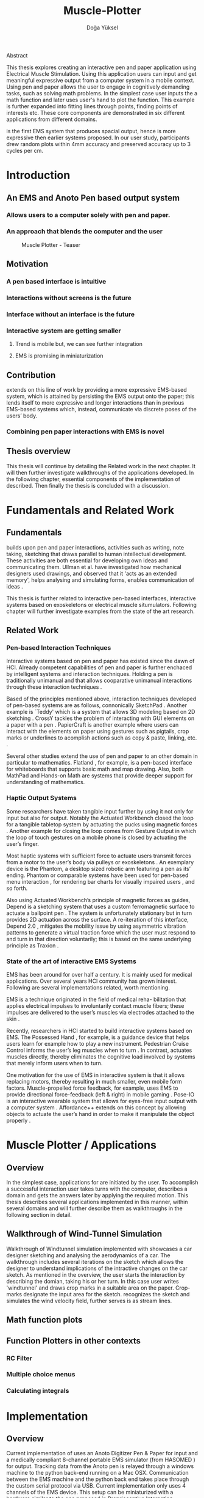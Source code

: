 :SETUP:
#+OPTIONS: toc:nil date:nil title:nil
#+LATEX_CLASS: koma-book
#+LATEX_CLASS_OPTIONS: [a4paper, 12pt, twoside]
#+LATEX_HEADER: \usepackage[hmarginratio=1:1]{geometry}
#+LATEX_HEADER: \usepackage{mathptmx}
#+LATEX_HEADER: \usepackage[scaled=.90]{helvet}
#+LATEX_HEADER: \usepackage{courier}
#+LATEX_HEADER: \setkomafont{disposition}{\sffamily}
#+LATEX_HEADER: \setkomafont{subtitle}{\sffamily\Large}
#+LaTeX_HEADER: \usepackage[backend=bibtex,sorting=none]{biblatex}
#+LaTeX_HEADER: \addbibresource{/Users/doga/.org/bibtex/file-1.bib}
:END:
:HEADERFOOTER:
#+LATEX_HEADER: \usepackage{scrlayer-scrpage}
#+LATEX_HEADER: \ohead{Muscle-plotter}
#+LATEX_HEADER: \ihead{Doğa Yüksel}
#+LATEX_HEADER: \ofoot[]{\thepage}
#+LATEX_HEADER: \ifoot{Master Thesis, TU Berlin, Fachgebiet X, 2016}
:END:
:APP_ALIAS:
#+LATEX_HEADER: \newcommand{\app}{\emph{muscle-plotter}}
#+LATEX_HEADER: \newcommand{\App}{\emph{Muscle-plotter}}
:END:

:INTRO:
#+LATEX: \frontmatter{}
#+TITLE: Muscle-Plotter
#+author:Doğa Yüksel
#+LATEX: \maketitle{}
#+LATEX: \thispagestyle{empty}
#+LATEX: \newpage{}

Abstract

This thesis explores creating an interactive pen and paper application using Electrical Muscle Stimulation. Using this application users can input and get meaningful expressive output from a computer system in a mobile context. Using pen and paper allows the user to engage in cognitively demanding tasks, such as solving math problems. In the simplest case user inputs the a math function and later \app{} uses user's hand to plot the function. This example is further expanded into fitting lines through points, finding points of interests etc. These core components are demonstrated in six different applications from different domains.

\App{} is the first EMS system that produces spacial output, hence is more expressive then earlier systems proposed. In our user study, participants drew random plots within 4mm accuracy and preserved accuracy up to 3 cycles per cm.

#+LATEX: \thispagestyle{empty}
#+LATEX: \newpage{}

#+LATEX: \renewcommand{\contentsname}{Table of Contents}
#+TOC: headlines 2
#+LATEX: \thispagestyle{empty}
#+LATEX: \newpage{}

#+LATEX: \listoffigures{}
#+LATEX: \thispagestyle{empty}
#+LATEX: \newpage{}
:END:

#+LATEX: \mainmatter{}
* Introduction
** An EMS and Anoto Pen based output system
*** Allows users to a computer solely with pen and paper.
*** An approach that blends the computer and the user

#+CAPTION:    Muscle Plotter - Teaser
#+LABEL:      fig:muscle-plotter-teaser
#+ATTR_LaTeX: :width 90mm
[[./images/intro.jpg]]

** Motivation

*** A pen based interface is intuitive \cite{ullman_importancedrawing}
*** Interactions without screens is the future
*** Interface without an interface is the future
*** Interactive system are getting smaller
**** Trend is mobile but, we can see further integration
**** EMS is promising in miniaturization


** Contribution

   \App{} extends on this line of work by providing a more expressive EMS-based system, which is attained by persisting the EMS output onto the paper; this lends itself to more expressive and longer interactions than in previous EMS-based systems which, instead, communicate via discrete poses of the users’ body.

*** Combining pen paper interactions with EMS is novel

** Thesis overview
   This thesis will continue by detailing the Related work in the next chapter. It will then further investigate walkthroughs of the applications developed. In the following chapter, essential components of the implementation of \app{} described. Then finally the thesis is concluded with a discussion.

\newpage{}


* Fundamentals and Related Work

** Fundamentals

   # importance of sketching
   \App{} builds upon pen and paper interactions, activities such as writing, note taking, sketching that draws parallel to human intellectual development. These activities are both essential for developing own ideas and communicating them. Ullman et al. have investigated how mechanical designers used drawings, and observed that it 'acts as an extended memory', helps analysing and simulating forms, enables communication of ideas \cite{ullman_importancedrawing}.

   This thesis is further related to interactive pen-based interfaces, interactive systems based on exoskeletons or electrical muscle situmulators. Following chapter will further investigate examples from the state of the art research.

** Related Work

*** Pen-based Interaction Techniques

    Interactive systems based on pen and paper has existed since the dawn of HCI. Already competent capabilities of pen and paper is further enchaced by intelligent systems and interaction techniques. Holding a pen is traditionally unimanual and that allows cooparative unimanual interactions through these interaction techniques \cite{Hinckley_coopbimanual, Guiard_asymetricbimanual}.

    Based of the principles mentioned above, interaction techniques developed of pen-based systems are as follows, connonically SketchPad \cite{sutherland_sketch}. Another example is `Teddy' which is a system that allows 3D modeling based on 2D sketching \cite{igarashi_teddy}. CrossY tackles the problem of interacting with GUI elements on a paper with a pen \cite{Apitz_crossy}. PapierCraft is another example where users can interact with the elements on paper using gestures such as pigtails, crop marks or underlines to acomplish actions such as copy & paste, linking, etc. \cite{liao_papiercraft}.

    Several other studies extend the use of pen and paper to an other domain in particular to mathematics. Flatland \cite{mynatt_flatland}, for example, is a pen-based interface for whiteboards that supports basic math and map drawing. Also, both MathPad \cite{laviola_mathpad} and Hands-on Math \cite{zeleznik_hands} are systems that provide deeper support for understanding of mathematics.

*** Haptic Output Systems

    Some researchers have taken tangible input further by using it not only for input but also for output. Notably the Actuated Workbench closed the loop for a tangible tabletop system by actuating the pucks using magnetic forces \cite{pangaro_actuated}. Another example for closing the loop comes from Gesture Output \cite{roudaut_gesture} in which the loop of touch gestures on a mobile phone is closed by actuating the user’s finger.

    Most haptic systems with sufficient force to actuate users transmit forces from a motor to the user’s body via pulleys \cite{murayama_spidar} or exoskeletons \cite{tsetserukou_exointerfaces}. An exemplary device is the Phantom, a desktop sized robotic arm featuring a pen as its’ ending. Phantom or comparable systems have been used for pen-based menu interaction \cite{oakley_solving}, for rendering bar charts for visually impaired users \cite{wall_assessing}, and so forth.

    Also using Actuated Workbench’s principle of magnetic forces as guides, Depend is a sketching system that uses a custom ferromagnetic surface to actuate a ballpoint pen \cite{yamaoka_depend}. The system is unfortunately stationary but in turn provides 2D actuation across the surface. A re-iteration of this interface, Depend 2.0 \cite{yamaoka_pen}, mitigates the mobility issue by using asymmetric vibration patterns to generate a virtual traction force which the user must respond to and turn in that direction voluntarily; this is based on the same underlying principle as Traxion \cite{rekimoto_traxion}.

*** State of the art of interactive EMS Systems
    EMS has been around for over half a century. It is mainly used for medical applications. Over several years HCI community has grown interest. Following are several implementations related, worth mentioning.

    EMS is a technique originated in the field of medical reha- bilitation that applies electrical impulses to involuntarily contact muscle fibers; these impulses are delivered to the user’s muscles via electrodes attached to the skin \cite{Kruijff_hapticfeedback, strojnik_programmed}.

    Recently, researchers in HCI started to build interactive systems based on EMS. The Possessed Hand \cite{tamaki_possessedhand}, for example, is a guidance device that helps users learn for example how to play a new instrument. Pedestrian Cruise Control informs the user’s leg muscles when to turn \cite{pfeiffer_cruise}. In contrast, \app{} actuates muscles directly, thereby eliminates the cognitive load involved by systems that merely inform users when to turn.

    One motivation for the use of EMS in interactive system is that it allows replacing motors, thereby resulting in much smaller, even mobile form factors. Muscle-propelled force feedback, for example, uses EMS to provide directional force-feedback (left & right) in mobile gaming \cite{lopes_musclepropell}. Pose-IO is an interactive wearable system that allows for eyes-free input output with a computer system \cite{lopes_proprioceptive}. Affordance++ extends on this concept by allowing objects to actuate the user’s hand in order to make it manipulate the object properly \cite{lopes_affordance++}.

\newpage{}


* Muscle Plotter / Applications
** Overview

   In the simplest case, applications for \app{} are initiated by the user. To accomplish a successful interaction user takes turns with the computer, describes a domain and gets the answers later by applying the required motion. This thesis describes several applications implemented in this manner, within several domains and will further describe them as walkthroughs in the following section in detail.

** Walkthrough of Wind-Tunnel Simulation

   Walkthrough of Windtunnel simulation implemented with \app{} showcases a car designer sketching and analysing the aerodynamics of a car. The walkthrough includes several iterations on the sketch which allows the designer to understand implications of the intractive changes on the car sketch. As mentioned in the overview, the user starts the interaction by describing the domian, taking his or her turn. In this case user writes 'windtunnel' and draws crop marks in a suitable area on the paper. Crop-marks designate the input area for the sketch. \App{} recognizes the sketch and simulates the wind velocity field, further serves is as stream lines.

** Math function plots

** Function Plotters in other contexts
*** RC Filter
*** Multiple choice menus
*** Calculating integrals


* Implementation
** Overview
   Current implementation of \app{} uses an Anoto Digitizer Pen & Paper for input and a medically compliant 8-channel portable EMS simulator (from HASOMED \cite{hasomed}) for output. Tracking data from the Anoto pen is relayed through a windows machine to the python back-end running on a Mac OSX. Communication between the EMS machine and the python back end takes place through the custom serial protocol via USB. Current implementation only uses 4 channels of the EMS device. This setup can be miniaturized with a hardware similar to the one proposed in Proprioceptive Interaction \cite{lopes_proprioceptive}.

#+CAPTION:    System Overview - Miniturized
#+LABEL:      fig:suggested-system-overview-miniture
#+ATTR_LaTeX: :width 90mm
[[./images/system.jpg]]

   Following chapter will further describe the implementation in detail. First, the input module is going to be described, later output of the system will be detailed. Finally the back-end that orchestrates two will be extensively analyzed.

** Tracking System
    Input to the system is handled by the Anoto Digitizer Pen & Paper that acts as a precise tracker \cite{anoto}. the Anoto paper has a patented dot pattern that encodes the location data for each point. The accuracy of the location is quite high where each millimeter has 30 unique points. The camera on the pen scans and returns as long as the pen is pushing to the paper. The angle of the pen influences the quality of tracking. The users are advised to hold the pen at an upright angle. It is important to mention that there is constant delay as the pen captures and analyses this image. This delay has a detrimental effect on the performance of the control loop. It will be further discussed later in this chapter. In our current implementation, there is a Windows server running the drives provided by the Anoto company relaying data to the back-end server. The details of these drivers (from the vendor we’inspire) is confined by a Non disclosure agreement.

The connection from Anoto Window API and the python backend is done via Open Sound Control (OSC). Each observation of the Anoto Pen is packaged and contains a location, nature of the observation ( pen up, pen down and drag) and a timestamp. Time stamp receieved is used for speed calculations. OSC packets are relayed to the python server through Ethernet.

** EMS Machine and Pad Placement
    EMS machine by HASOMED is capable of generating a stimulation up to 400Hz. In our implementation at a given time two channels are active at most, as a result, each muscle shares the capacity where each is stimulated with 200Hz. Furthermore the machine allows to control the amplitude and duty cycle of the signal. The system uses amplitudes ranging from 6mA to 16mA based on calibration results. Duty cycle can range between 20\micro{}s to 500\micro{}s, which provides a very large dynamic range of modulation. \App{} mainly controls duty cycles to achieve its accuracy. The amplitude is temporarily raised to boost actuation in certain conditions that will be described in the control loop section.

    Medical grade EMS Machine produced by HASOMED is used to stimulate the arm of the user. In the current implementation 4 channels of the machine is connected to the arm of the user. Each channel is responsible for a different axis of motion. For a right handed setup; flexor carpi radialis moves the pen left, extensor carpi radialis brevis and partially flexor digitorum moves the pen right. Flexor carpi ulnaris is used to push the pen onto the paper, which in return helps to reduce oscillations and slow down. Finally extensor carpi radialis longus lifts the pen up from the paper.

#+CAPTION:    Pad Placement - Flexor
#+LABEL:      fig:pad-placement-flexor
#+ATTR_LaTeX: :width 90mm
[[./images/flexor.jpg]]

#+CAPTION:    Pad Placement - Extensor
#+LABEL:      fig:pad-placement-extensor
#+ATTR_LaTeX: :width 90mm
[[./images/extensor.jpg]]

** Back-end System
   A back-end manages the connection to the EMS machine and the Anoto pen.

*** Calibration Procedure
    Calibration is an important aspect current EMS applications. \App{} requires meticulus calibration to be suitable for the user. Calibration generally takes place in three step, base on the comfort levels of the user.

**** Comfortable actuation current
     As mentioned in above, the throughput of the EMS as motion dramatically changes based on the anathomy of the users arm. Several factors, such as muscle size, skin thickness and hair density causes this variation. The implemantation includes a script that step by step sweeps up the intensity of the milliamps aplied to each side (left and right). The experimenter observes the minimum current that starts the motion and a the maximum current that results in a significant motion but still is not painfull. These values determine the range of vallues that can be used on the next step.

**** Slope gradients
     After the comfortable EMS range for the user is determined, user is asked to draw straight lines along the paper in the posture required to use \app{}. At this calibration step, calibration script actuates user's arm with random pairs of currents on each side. The script records the resulting angle after actuation. After desired number of trial pairs final result is observed on a two dimentional plot. To conclude this step, three pairs that result in maximum variation between resulting slopes are chosen for each side. EMS is efficient in creating jerky motions, however slow controlled motions are harder to generate. Actuation both sides, using bith opposing muscles, allows \app{} to increase control on the wrist. Following figure shows the visualisation of these slopes.

[figure: visualisation of slopes]

**** Brake Calibration
     \App{} has two modes for brakes.

*** Control Loop
    Control loop of \app{} uses a series of strategies based on the state of the user's hand motions and the target position. Possible situations and associated strategies are futher illustrated in the following parts. Key principles are highlighted in the in the following figure.

#+CAPTION:    Control Loop
#+LABEL:      fig:control-loop
#+ATTR_LaTeX: :width 90mm
[[./images/control-loop.png]]

**** Model of the Human Wrist
     \App{} uses a simple model of the human arm to manage the motion of the wrist. The wrist is assumed to be a level attached to two strings. The motion takes place when tension on one of the strings changes as described by the `equilibrium point model' \cite{schmidt_motorcontrol}. In the case of \app{} situmulation through nerves results in contraction. To achieve a motion, desired side should be contracted more then the opposing side. As a result same target position can be reached with different configurations of contractions on opposing muscles. Any given static position of the wrist is an equilibrium of tension caused by opposing muscles \cite{schmidt_motorcontrol}. \App{} relies on these principles to achieve the accuracy it needs as both muscles on opposing sides are sequentially situmulated. In other words intended position of the arm can be reached by applying different pairs of impulsed to flexor and extensor muscles.

#+CAPTION:    Equilibrium point model
#+LABEL:      fig:Equilibrium point model
#+ATTR_LaTeX: :width 90mm
[[./images/spring-mass-model.png]]

**** Targeting and travel

**** Braking strategy
****** Braking and Keeping on a target
****** Ending an interaction

*** Higher level API for Flow Control

   Canvas elements enable the user to control the flow and structure of \app{}'s output. We have designed several widgets for different data structures. Scalar values are represented on a line, they consist of a single axis. Functions are represented in a two dimensional area, as they exist on two axes. These widgets on paper, what ever the underlying data structure is, have some characteristics in common. All the canvas elements define an actual space on the paper with designated areas for interaction. These elements have essentials to be initialized, as well as optional modifications to shape and control the output. These widgets determine where electronic muscle stimulation is going to active, which in return serves as starting point for the plots. In the following chapter, we introduce the widgets based on their underlying data structure, describing the methods of initiation and use. All elements are drawn onto the paper, it is important to remind that they persist in an inactive state even when the user is working on an other part of the paper. They can be reused with appropriate commands.

**** Single axis elements

    These widgets are designed to output scalar values that are projected onto a line. Resulting value is represented in spacial reference to the domain of the axis draw for the widget. These can be used for the output of a single class as well as to compare different classes in the same domain. Output domain can range between Boolean to real numbers. Limitations imposed by \app{} determines the sense making possibilities and the fidelity of the output. We have some design principles that allows the user to modify the axis to achieve reasonable outputs.

    To initiate a single axis element, after writing the designated command to initiate, user draws a line in any orientation on the paper. By default, south-west facing edge of the line is assigned to the minimum value, while north-east facing edge is assigned to the maximum value. If the minimum and maximum values are not defined in the next optional step, default values for the specific domain is used. For example 0 to 1 in drag coefficient comparison, or the x value of the maximum of a plot would be projected on to the domain represented by the plot itself in maximum analysis of a function. The axis can be scaled by the user simply by annotating the maximum and/or the minimum value.

    After all the essentials are placed on the paper, the scale component is ready to use. It starts of by user placing the tip of the pen at the beginning of the scale. If the pen lands in the accepted proximity of the origin, ems channels on both sides (left and right presented earlier) of the arm are activated at a tactile feedback level that doesn't actuate the user. This output only signifies that an output interaction is taking place. At this point, user starts dragging the pen keeping the tip on the paper to the end of the axis line. The back-end system, tracks user's motion and triggers a quick nudge followed by a pulse on the upper channel. This gesture leaves a visible trace behind on the axis, where desired value is projected on the the axis on the paper. The user can observe and annotate the value, as the widget is not active after a successful output procedure.

**** Double axis elements - Parametric values / functions

    Double axis elements have a major and a minor axis. The user drags the pen along the major axis, while the system takes the tip of the pen to the value corresponding on the minor axis with respect to the specific location on the major axis.

    As we have presented on the walk-through, our main contribution comes from the spatial expressivity of plotting one-to-functions, such as streamlines of the wind-tunnel or the speed values for a defined cross-section. For both use cases the space defined on the paper is same in nature, while the tools to define are domain dependent. In the wind-tunnel case, there exists a line for every point on the vertical start axis as stream lines result from a single solution of a vector field. On the other hand for the speed values line example, there exists one unique line, that the user can plot.

    In order to initiate a multiple axis plot, the user has to define a space on the paper. This is done by drawing two perpendicular lines representing the axes or crop-marks that encompasses the area. In case of a function plot, after defining axis lines user can optionally update the domain. Otherwise, defaults for the specific example is used just as defined in single axis examples.
   
    In a similar fashion to scales, the user should start at a specific position to instantiate the plotting procedure. In a generic plot, the output can be located in different quadrants. We have defined a method for the user to locate it to start plotting. Following interactions to find plot starting points are similar in nature to the scalar interactions described above. In the first case, where there is a zero crossing on the negative side of the major axis, user places the tip of the pen to the far left (negative, west) of the horizontal, major, dragging axis. The paper should have been rotated to a comfortable angle for a convenient plot. Then the user follows the axis, when zero crossing is reached, \app{} takes over the control of the arm to output the rest of the plot. If necessary, the user can rotate the paper 180 degrees and plot the negative side of the desired line.

    In the case of in the case of no zero crossing before the origin, \app{} signals a pen-up before first scanning starts. At this point the user knows that there isn't a zero crossing between 3rd and 4th quadrants. The step  user should do is to scan the y axis, to find any y-crossings. Ideally user starts from the minimum point of the minor axis and drags the tip of the pen to the maximum point of the axis. If there is a y-crossing of the plot, \app{} assigns a pen-down on the target location. From this point on the user follows parallel to the major axis to continue as a normal plot. The negative side of the function can be plotted by rotating the paper in a similar manner to the first case.

    In the last case, when there is no zero crossing between 3rd and 4h quadrants and there is no y-axis intersection, the second axis find attempt of the user is interrupted by a pen-up as the tip of the pen is place on the minor-axis, (y-axis). The users follows over the major axis to find the crossing there. \app{} takes over control as the crossing is reached. The plot can be completed in a similar manner by rotating it as described in previous cases.

***** (did we ever talk about cases where there is no crossing at all? i.e. (1/x))

**** function definitions

*** Recognition System
    Image recognition -> OpenCV for sketches
    Text recognition -> Tessarect - OCR

*** Application Specific Implementations
**** Mathematical Applications
**** RC Filter Response
**** Statistic Applications
**** Optical Ray Casting
**** Wind-tunnel Simulation


* User Study
** Study design
** Verify accuracy of the actuation method
** Sample Curves chosen to understand the limitation


* Discussion
** Consider user study
** Current implementation lacks control that allows actual drawing
** Can't consider as 2D drawing
** Our implementation is a steering action

** Design Considerations for \App{}
*** Discoverability
    \App{} provides an interactive environment using user initiated components on paper. This approach differs from previous interactive systems as the user is expected to have a prior knowledge of the provided language. In many cases our interactions start with an empty sheet of paper. On the other hand screen based interactive systems provide discoverability as the system itself has a wider channel for output, such applications can start with a tutorial expecting the user to have zero prior knowledge. Designing applications for \app{} should consider this to provide an engaging experience. According to the domain of the application, command keywords could be flexible and adaptive, moreover similar to a natural language.

*** User Feedback
    Usabilty theory for interactive systems inform the user about the state of the world. \App{} is able to provide positive and negative feedback in a non intrusive way with distinct gestures. Interactions with \app{} should make use of feedback messages, in order to provide the user with an awareness of the state of system. As the interactions happen on a piece of paper, certain locations marked by the user, should behave in a consistent way. The user can approach a plot for several actions, such as actual plotting, zooming into a certain section, re-labeling the axis or selecting a region for further analysis.

*** Widget size and expected error
    \App{} has a limited accuracy due to the limitations of EMS. Interactive elements on paper should be scaled at a size greater that leaves the expected error insignificant. For example, a continuous scale described previously should verify that the output will provide a significant answer.

*** Output Persistence and clutter on paper
    The output of \app{} is persistent on paper. When the user draws a certain plot on a given axis, the output stays on the paper way longer then the length of the interaction. In an example of function plotting if the outputs were made and their essential characteristics are not different enough, the answers can be mixed up. As a solution, the user has the flexibility to annotate the output. This would allow the number of distinct traces that can be recalled later on. However, after a certain number of plots, the intelligibility would diminish. This is an inherent problem with writing on the paper, where the user would extend to the empty space below or to the next page. \App{} widgets are reusable, however they are also easy to initiate.


* Conclusion
** Future Work
*** Evaluate applications 
*** Improve recognition



#+LATEX: \backmatter{}
#+LATEX: \newpage{}
#+LATEX: \printbibliography{}

